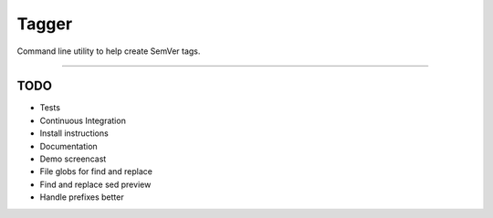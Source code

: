 ======
Tagger
======

Command line utility to help create SemVer tags.

----

TODO
----
- Tests
- Continuous Integration
- Install instructions
- Documentation
- Demo screencast
- File globs for find and replace
- Find and replace sed preview
- Handle prefixes better
